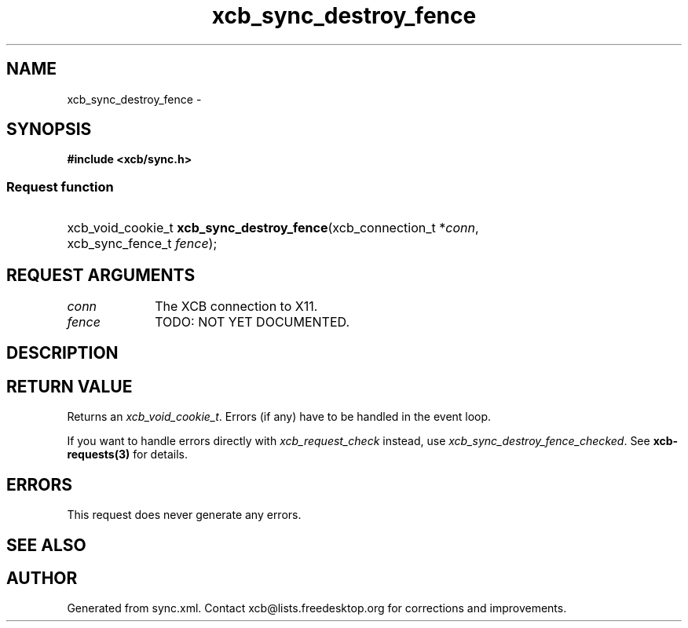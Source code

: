 .TH xcb_sync_destroy_fence 3  2013-07-20 "XCB" "XCB Requests"
.ad l
.SH NAME
xcb_sync_destroy_fence \- 
.SH SYNOPSIS
.hy 0
.B #include <xcb/sync.h>
.SS Request function
.HP
xcb_void_cookie_t \fBxcb_sync_destroy_fence\fP(xcb_connection_t\ *\fIconn\fP, xcb_sync_fence_t\ \fIfence\fP);
.br
.hy 1
.SH REQUEST ARGUMENTS
.IP \fIconn\fP 1i
The XCB connection to X11.
.IP \fIfence\fP 1i
TODO: NOT YET DOCUMENTED.
.SH DESCRIPTION
.SH RETURN VALUE
Returns an \fIxcb_void_cookie_t\fP. Errors (if any) have to be handled in the event loop.

If you want to handle errors directly with \fIxcb_request_check\fP instead, use \fIxcb_sync_destroy_fence_checked\fP. See \fBxcb-requests(3)\fP for details.
.SH ERRORS
This request does never generate any errors.
.SH SEE ALSO
.SH AUTHOR
Generated from sync.xml. Contact xcb@lists.freedesktop.org for corrections and improvements.
